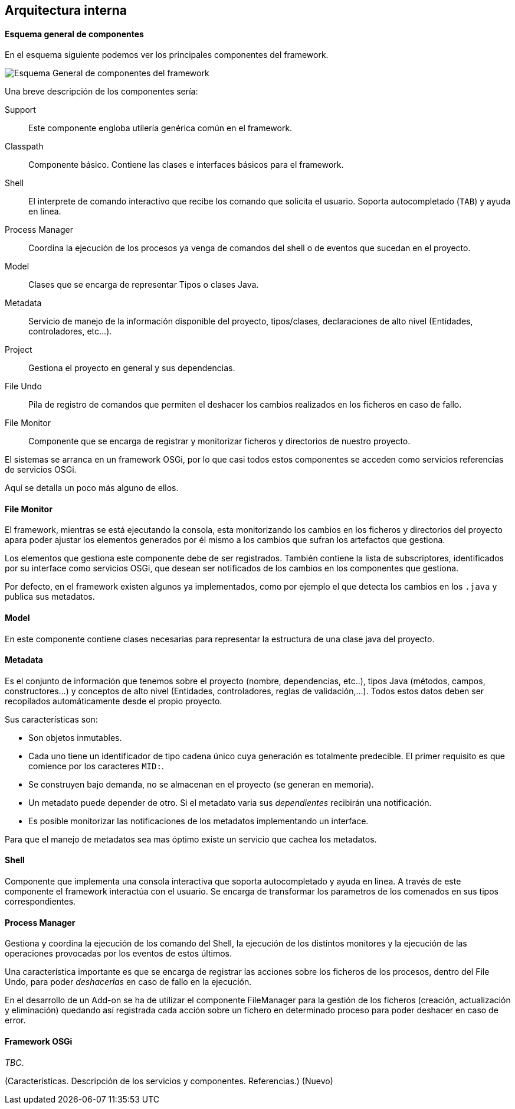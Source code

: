 Arquitectura interna
--------------------

//Push down title level
:leveloffset: 2

Esquema general de componentes
------------------------------

En el esquema siguiente podemos ver los principales componentes del
framework.

ifdef::backend-html5[]
image::roo-esquema-general-componentes.png[Esquema General de componentes del framework,align=center]
endif::backend-html5[]

ifdef::backend-pdf[]
image::roo-esquema-general-componentes.png[Esquema General de componentes del framework,align=center,width=400]
endif::backend-pdf[]


Una breve descripción de los componentes sería:

Support::
  Este componente engloba utilería genérica común en el framework.
Classpath::
  Componente básico. Contiene las clases e interfaces básicos para el
  framework.
Shell::
  El interprete de comando interactivo que recibe los comando que
  solicita el usuario. Soporta autocompletado (`TAB`) y ayuda en línea.
Process Manager::
  Coordina la ejecución de los procesos ya venga de comandos del shell o
  de eventos que sucedan en el proyecto.
Model::
  Clases que se encarga de representar Tipos o clases Java.
Metadata::
  Servicio de manejo de la información disponible del proyecto,
  tipos/clases, declaraciones de alto nivel (Entidades, controladores,
  etc...).
Project::
  Gestiona el proyecto en general y sus dependencias.
File Undo::
  Pila de registro de comandos que permiten el deshacer los cambios
  realizados en los ficheros en caso de fallo.
File Monitor::
  Componente que se encarga de registrar y monitorizar ficheros y
  directorios de nuestro proyecto.

El sistemas se arranca en un framework OSGi, por lo que casi todos estos
componentes se acceden como servicios referencias de servicios OSGi.

Aquí se detalla un poco más alguno de ellos.

File Monitor
------------

El framework, mientras se está ejecutando la consola, esta monitorizando
los cambios en los ficheros y directorios del proyecto apara poder
ajustar los elementos generados por él mismo a los cambios que sufran
los artefactos que gestiona.

Los elementos que gestiona este componente debe de ser registrados.
También contiene la lista de subscriptores, identificados por su
interface como servicios OSGi, que desean ser notificados de los cambios
en los componentes que gestiona.

Por defecto, en el framework existen algunos ya implementados, como por
ejemplo el que detecta los cambios en los `.java` y publica sus
metadatos.

Model
-----

En este componente contiene clases necesarias para representar la
estructura de una clase java del proyecto.

Metadata
--------

Es el conjunto de información que tenemos sobre el proyecto (nombre,
dependencias, etc..), tipos Java (métodos, campos, constructores...) y
conceptos de alto nivel (Entidades, controladores, reglas de
validación,...). Todos estos datos deben ser recopilados automáticamente
desde el propio proyecto.

Sus características son:

* Son objetos inmutables.
* Cada uno tiene un identificador de tipo cadena único cuya generación
es totalmente predecible. El primer requisito es que comience por los
caracteres `MID:`.
* Se construyen bajo demanda, no se almacenan en el proyecto (se generan en memoria).
* Un metadato puede depender de otro. Si el metadato varia sus
_dependientes_ recibirán una notificación.
* Es posible monitorizar las notificaciones de los metadatos
implementando un interface.

Para que el manejo de metadatos sea mas óptimo existe un servicio que
cachea los metadatos.

Shell
-----

Componente que implementa una consola interactiva que soporta
autocompletado y ayuda en linea. A través de este componente el
framework interactúa con el usuario. Se encarga de transformar 
los parametros de los comenados en sus tipos correspondientes.

Process Manager
---------------

Gestiona y coordina la ejecución de los comando del Shell, la ejecución
de los distintos monitores y la ejecución de las operaciones provocadas
por los eventos de estos últimos.

Una característica importante es que se encarga de registrar las
acciones sobre los ficheros de los procesos, dentro del File Undo, para
poder _deshacerlas_ en caso de fallo en la ejecución.

En el desarrollo de un Add-on se ha de utilizar el componente
FileManager para la gestión de los ficheros (creación, actualización y
eliminación) quedando así registrada cada acción sobre un fichero en
determinado proceso para poder deshacer en caso de error.

Framework OSGi
--------------

_TBC_.

(Características. Descripción de los servicios y componentes.
Referencias.) (Nuevo)

//Return level title
:leveloffset: 0
